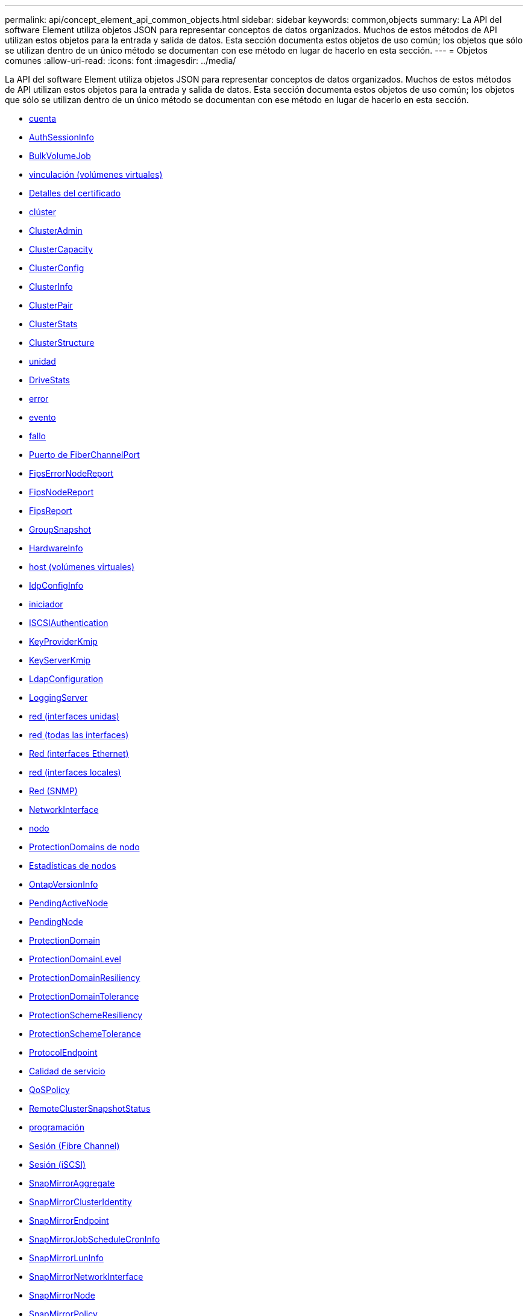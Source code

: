 ---
permalink: api/concept_element_api_common_objects.html 
sidebar: sidebar 
keywords: common,objects 
summary: La API del software Element utiliza objetos JSON para representar conceptos de datos organizados. Muchos de estos métodos de API utilizan estos objetos para la entrada y salida de datos. Esta sección documenta estos objetos de uso común; los objetos que sólo se utilizan dentro de un único método se documentan con ese método en lugar de hacerlo en esta sección. 
---
= Objetos comunes
:allow-uri-read: 
:icons: font
:imagesdir: ../media/


[role="lead"]
La API del software Element utiliza objetos JSON para representar conceptos de datos organizados. Muchos de estos métodos de API utilizan estos objetos para la entrada y salida de datos. Esta sección documenta estos objetos de uso común; los objetos que sólo se utilizan dentro de un único método se documentan con ese método en lugar de hacerlo en esta sección.

* xref:reference_element_api_account.adoc[cuenta]
* xref:reference_element_api_authsessioninfo.adoc[AuthSessionInfo]
* xref:reference_element_api_bulkvolumejob.adoc[BulkVolumeJob]
* xref:reference_element_api_binding_vvols.adoc[vinculación (volúmenes virtuales)]
* xref:reference_element_api_certificatedetails.adoc[Detalles del certificado]
* xref:reference_element_api_cluster.adoc[clúster]
* xref:reference_element_api_clusteradmin.adoc[ClusterAdmin]
* xref:reference_element_api_clustercapacity.adoc[ClusterCapacity]
* xref:reference_element_api_clusterconfig.adoc[ClusterConfig]
* xref:reference_element_api_clusterinfo.adoc[ClusterInfo]
* xref:reference_element_api_clusterpair.adoc[ClusterPair]
* xref:reference_element_api_clusterstats.adoc[ClusterStats]
* xref:reference_element_api_clusterstructure.adoc[ClusterStructure]
* xref:reference_element_api_drive.adoc[unidad]
* xref:reference_element_api_drivestats.adoc[DriveStats]
* xref:reference_element_api_error.adoc[error]
* xref:reference_element_api_event.adoc[evento]
* xref:reference_element_api_fault.adoc[fallo]
* xref:reference_element_api_fibrechannelport.adoc[Puerto de FiberChannelPort]
* xref:reference_element_api_fipserrornodereport.adoc[FipsErrorNodeReport]
* xref:reference_element_api_fipsnodereport.adoc[FipsNodeReport]
* xref:reference_element_api_fipsreport.adoc[FipsReport]
* xref:reference_element_api_groupsnapshot.adoc[GroupSnapshot]
* xref:reference_element_api_hardwareinfo.adoc[HardwareInfo]
* xref:reference_element_api_host.adoc[host (volúmenes virtuales)]
* xref:reference_element_api_idpconfiginfo.adoc[IdpConfigInfo]
* xref:reference_element_api_initiator.adoc[iniciador]
* xref:reference_element_api_iscsiauthentication.adoc[ISCSIAuthentication]
* xref:reference_element_api_keyproviderkmip.adoc[KeyProviderKmip]
* xref:reference_element_api_keyserverkmip.adoc[KeyServerKmip]
* xref:reference_element_api_ldapconfiguration.adoc[LdapConfiguration]
* xref:reference_element_api_loggingserver.adoc[LoggingServer]
* xref:reference_element_api_network_bonded_interfaces.adoc[red (interfaces unidas)]
* xref:reference_element_api_network_all_interfaces.adoc[red (todas las interfaces)]
* xref:reference_element_api_network_ethernet_interfaces.adoc[Red (interfaces Ethernet)]
* xref:reference_element_api_network_local_interfaces.adoc[red (interfaces locales)]
* xref:reference_element_api_network_snmp.adoc[Red (SNMP)]
* xref:reference_element_api_networkinterface.adoc[NetworkInterface]
* xref:reference_element_api_node.adoc[nodo]
* xref:reference_element_api_nodeprotectiondomains.adoc[ProtectionDomains de nodo]
* xref:reference_element_api_nodestats.adoc[Estadísticas de nodos]
* xref:reference_element_api_ontapversioninfo.adoc[OntapVersionInfo]
* xref:reference_element_api_pendingactivenode.adoc[PendingActiveNode]
* xref:reference_element_api_pendingnode.adoc[PendingNode]
* xref:reference_element_api_protectiondomain.adoc[ProtectionDomain]
* xref:reference_element_api_protectiondomainlevel.adoc[ProtectionDomainLevel]
* xref:reference_element_api_protectiondomainresiliency.adoc[ProtectionDomainResiliency]
* xref:reference_element_api_protectiondomaintolerance.adoc[ProtectionDomainTolerance]
* xref:reference_element_api_protectionschemeresiliency.adoc[ProtectionSchemeResiliency]
* xref:reference_element_api_protectionschemetolerance.adoc[ProtectionSchemeTolerance]
* xref:reference_element_api_protocolendpoint.adoc[ProtocolEndpoint]
* xref:reference_element_api_qos.adoc[Calidad de servicio]
* xref:reference_element_api_qospolicy.adoc[QoSPolicy]
* xref:reference_element_api_remoteclustersnapshotstatus.adoc[RemoteClusterSnapshotStatus]
* xref:reference_element_api_schedule.adoc[programación]
* xref:reference_element_api_session_fibre_channel.adoc[Sesión (Fibre Channel)]
* xref:reference_element_api_session_iscsi.adoc[Sesión (iSCSI)]
* xref:reference_element_api_snapmirroraggregate.adoc[SnapMirrorAggregate]
* xref:reference_element_api_snapmirrorclusteridentity.adoc[SnapMirrorClusterIdentity]
* xref:reference_element_api_snapmirrorendpoint.adoc[SnapMirrorEndpoint]
* xref:reference_element_api_snapmirrorjobschedulecroninfo.adoc[SnapMirrorJobScheduleCronInfo]
* xref:reference_element_api_snapmirrorluninfo.adoc[SnapMirrorLunInfo]
* xref:reference_element_api_snapmirrornetworkinterface.adoc[SnapMirrorNetworkInterface]
* xref:reference_element_api_snapmirrornode.adoc[SnapMirrorNode]
* xref:reference_element_api_snapmirrorpolicy.adoc[SnapMirrorPolicy]
* xref:reference_element_api_snapmirrorpolicyrule.adoc[SnapMirrorPolicyRule]
* xref:reference_element_api_snapmirrorrelationship.adoc[SnapMirrorRelationship]
* xref:reference_element_api_snapmirrorvolume.adoc[SnapMirrorVolume]
* xref:reference_element_api_snapmirrorvolumeinfo.adoc[SnapMirrorVolumeInfo]
* xref:reference_element_api_snapmirrorvserver.adoc[SnapMirrorVServer]
* xref:reference_element_api_snapmirrorvserveraggregateinfo.adoc[SnapMirrorVserveragregateInfo]
* xref:reference_element_api_snapshot.adoc[snapshot]
* xref:reference_element_api_snmptraprecipient.adoc[SnmpTrapRecipient]
* xref:reference_element_api_storagecontainer.adoc[Contenedor de almacenamiento]
* xref:reference_element_api_syncjob.adoc[SyncJob]
* xref:reference_element_api_task_virtual_volumes.adoc[tarea (volúmenes virtuales)]
* xref:reference_element_api_usmuser.adoc[UsumUsuario]
* xref:reference_element_api_virtualnetwork.adoc[VirtualNetwork]
* xref:reference_element_api_virtualvolume.adoc[Volumen virtual]
* xref:reference_element_api_volume.adoc[volumen]
* xref:reference_element_api_volumeaccessgroup.adoc[VolumeAccessGroup]
* xref:reference_element_api_volumepair.adoc[Pareja de volúmenes]
* xref:reference_element_api_volumestats.adoc[VolumeStats]




== Obtenga más información

* https://www.netapp.com/data-storage/solidfire/documentation/["Página de recursos de SolidFire de NetApp"^]
* https://docs.netapp.com/sfe-122/topic/com.netapp.ndc.sfe-vers/GUID-B1944B0E-B335-4E0B-B9F1-E960BF32AE56.html["Documentación para versiones anteriores de SolidFire de NetApp y los productos Element"^]

